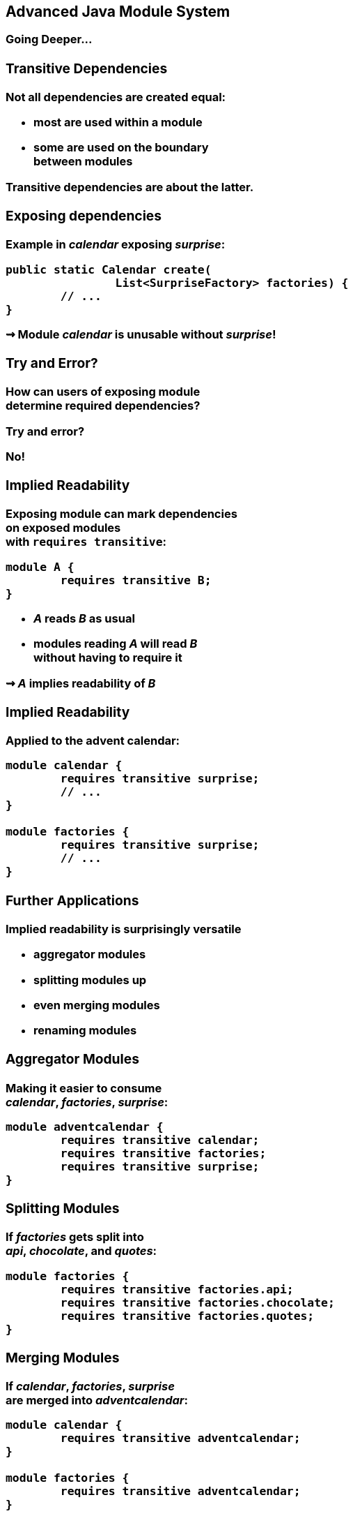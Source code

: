 == Advanced Java Module System

++++
<h3>Going Deeper...
++++

//***********************************************//
// T R A N S I T I V E   D E P E N D E N C I E S //
//***********************************************//

=== Transitive Dependencies

Not all dependencies are created equal:

* most are used *within* a module
* some are used *on the boundary* +
between modules

Transitive dependencies are about the latter.


=== Exposing dependencies

Example in _calendar_ exposing _surprise_:

[source,java]
----
public static Calendar create(
		List<SurpriseFactory> factories) {
	// ...
}
----

⇝ Module _calendar_ is unusable without _surprise_!

[[TODO, diagram with depending, exposing, exposed module]]


=== Try and Error?

How can users of exposing module +
determine required dependencies?

Try and error?

No!


=== Implied Readability

Exposing module can mark dependencies +
on exposed modules +
with `requires transitive`:

[source,java]
----
module A {
	requires transitive B;
}
----

* _A_ reads _B_ as usual
* modules reading _A_ will read _B_ +
without having to require it

⇝ _A_ *implies readability* of _B_


=== Implied Readability

Applied to the advent calendar:

[source,java]
----
module calendar {
	requires transitive surprise;
	// ...
}

module factories {
	requires transitive surprise;
	// ...
}
----


=== Further Applications

Implied readability is surprisingly versatile

* aggregator modules
* splitting modules up
* even merging modules
* renaming modules


=== Aggregator Modules

Making it easier to consume +
_calendar_, _factories_, _surprise_:

[source,java]
----
module adventcalendar {
	requires transitive calendar;
	requires transitive factories;
	requires transitive surprise;
}
----


=== Splitting Modules

If _factories_ gets split into +
_api_, _chocolate_, and _quotes_:

[source,java]
----
module factories {
	requires transitive factories.api;
	requires transitive factories.chocolate;
	requires transitive factories.quotes;
}
----


=== Merging Modules

If _calendar_, _factories_, _surprise_ +
are merged into _adventcalendar_:

[source,java]
----
module calendar {
	requires transitive adventcalendar;
}

module factories {
	requires transitive adventcalendar;
}

module surprise {
	requires transitive adventcalendar;
}
----

Careful: Users suddenly depend on a large module!

=== Renaming Modules

If _factories_ becomes _surprisefactories_:

[source,java]
----
module factories {
	requires transitive surprisefactories;
}
----


=== Summary

With `A requires transitive B`:

* _A_ reads _B_
* any module reading _A_ reads _B_

Applications:

* make sure API is usable +
without further dependencies
* aggregator modules
* splitting, merging, renaming modules


//*****************************************//
// O P T I O N L   D E P E N D E N C I E S //
//*****************************************//

=== Optional Dependencies

Not all dependencies are equally required:

* some are needed for a module to function
* some can be absent and code adapts
* are only needed to enhance +
another module's features

Optional dependencies are about the latter two.


=== Use Cases

Adapting code:

* a library may be absent from some deployments
* code is aware and does not call absent modules

Enhancing a module:

* a project may provide usability functions +
for other libraries
* such code can not be called if module absent


=== Conundrum

With what we know so far:

* for code to compile against another module +
that module has to be required
* a required module has to be present +
at launch time

⇝ If a module's types are used +
it has to be present at run time

(Reliable configuration!)


=== Optional Dependencies

Dependency can be marked `requires static`:

[source,java]
----
module A {
	requires static B;
}
----

* at compile time: _A_ requires _B_ as usual
* at run time:
** if _B_ is present, _A_ reads _B_
** otherwise, app can launch +
but access to _B_ can fail


=== Adapting Code

Assuming each factory has its own module, +
_advent_ may not need both all the time:

[source,java]
----
module advent {
	requires calendar;
	requires factories;
	requires static factories.chocolate;
	requires static factories.quote;
}
----


=== Adapting Code

Checking whether module is present:

[source,java]
----
Optional<SurpriseFactory> createChocolateFactory() {
	if (isModulePresent("factories.chocolate"))
		return Optional.of(new ChocolateFactory());
	else
		return Optional.empty();
}
----


=== Enhancing A Module

Hypothetical library _uber-lib_ provides +
usability functions for various libraries.

[source,java]
----
module uber.lib {
	requires static com.google.guava;
	requires static org.apache.commons.lang;
	requires static org.apache.commons.io;
	requires static io.vavr;
	requires static com.aol.cyclops;
}
----

Assumptions:

* nobody calls into Guava part without using Guava
* no runtime checks necessary


=== Summary

With `A requires static B`:

* at compile time: _A_ requires _B_ as usual
* at runtime: _B_ may be absent

Use to prevent absence of optional dependencies +
from preventing application launch:

* modules with code adapting to absense
* utility libraries that aren't called +
without that dependency


//*****************//
// S E R V I C E S //
//*****************//


=== Services

*Consumers* and *implementations* +
of an API should be decoupled.

Service locator pattern:

* service registry as central arbiter
* implementors inform registry
* consumers call registry to get implementations

In Java:

* `ServiceLoader` is the registry
* modules can interact with it


=== Services

Module Declarations:

[source,java]
----
// consumer
module A {
	uses service.Interface;
}

// provider
module B {
	provides service.Interface
		with some.Type;
}
----


=== Services

* _A_ never "sees" providers like _B_
* module system picks up all providers
* _A_ can get providers from `ServiceLoader`

[source,java]
----
ServiceLoader.load(service.Interface.class)
----


=== Factory Services

[source,java]
----
module advent {
	requires calendar;
	uses surprise.SurpriseFactory;
}

module factory.chocolate {
	requires surprise;
	provides surprise.SurpriseFactory
		with factory.quote.ChocolateFactory;
}

module factory.quote {
	requires surprise;
	provides surprise.SurpriseFactory
		with factory.quote.QuoteFactory;
}
----


=== Factory Services

[source,java]
----
public static void main(String[] args) {
	List<SurpriseFactory> factories =
			new ArrayList<>();
	ServiceLoader
			.load(SurpriseFactory.class)
			.forEach(factories::add);
	Calendar cal = Calendar.create(factories);
	System.out.println(cal.asText());
}
----


=== Summary

To decouple API consumers and providers:

* consumer `uses Service`
* provider `provides Service with Impl`

Module system is service locator; +
request implementations from `ServiceLoader`:

`ServiceLoader.load(Service.class)`


//***********************************//
// Q U A L I F I E D   E X P O R T S //
//***********************************//

=== Qualified Exports

So far, exported packages are visible +
to every reading module.

What if a set of modules wants to share code?


=== Known Problem

Similar to utility classes:

* if class should be visible outside of package, +
it has to be public ⇝ visible to everybody
* if package should be visible outside of module, +
it has to be exported ⇝ visible to everybody

Module system fixes the former. +
What about the latter?


=== Qualified Exports

[source,java]
----
module A {
	exports some.pack to B;
}
----

* _B_ can access `some.pack` +
as if regularly exported
* other modules can not access it +
as if not exported at all


=== Factory Utilities

To ease implementation of `SurpriseFactory`:

* create new module _factory_
* add class `AbstractSurpriseFactory`
* export that package only to +
factory implementation modules

[source,java]
----
module factory {
	requires transitive surprise;
	exports factory
		to factory.chocolate, factory.quote;
}
----


=== Summary

With `A exports pack to B`:

* only _B_ can access types in `pack`
* other modules behave as if `pack` +
not exported

Use to share sensible code between modules.


//*******************************************//
// O P E N   P A C K A G E S / M O D U L E S //
//*******************************************//

=== Reflective Access

Exporting a package makes it public API:

* modules can compile code against it
* clients expect it to be stable

What if a type is only meant +
to be accessed via reflection?

(Think Spring, Hibernate, etc.)


=== Open Packages

[source,java]
----
module A {
	opens some.pack;
}
----

* at compile time: +
types in `some.pack` are not accessible
* at run time: +
_all_ types and members in `some.pack` +
are accessible

A qualified variant (`opens to`) exists.


=== Open Modules

[source,java]
----
open module A {
	// no more `opens` clauses
}
----

The same as open packages +
but for all of them!


=== Summary

With open modules or open packages:

* code can be made accessible +
at compile time only
* particularly valuable to open +
for reflection

Use to make types available for reflection +
without making them public API.


//*************************//
// C O M M A N D   L I N E //
//*************************//

=== Command Line Arguments

The module system is pretty strict but...

* ... not all modules are well-designed
* ... not all use cases were intended

What to do then?

Command Line Arguments to the rescue! +
(I often call them "escape hatches".)


=== Command Line Arguments

All command line flags can be applied +
to `javac` and `java`!

When used during compilation, +
they do _not_ change the resulting +
module descriptor!

=== Add Modules

If a module is not required, +
it might not make it into the module graph.

**Help it get there with `--add-modules`:**

[source,bash]
----
	java --module-path mods
#	--add-modules <module>(,<module>)*
		--add-modules factories
		--module advent
----


=== Add JavaEE Modules

JavaEE modules are not resolved by default! +

* _java.activation_
* _java.annotations.common_
* _java.corba_
* _java.transaction_
* _java.xml.bind_
* _java.xml.ws_

They need to be added with `--add-modules`!


=== Add Readability Edges

Maybe a module in the graph is not readable +
by another but you need it to be.

**Add readability edges with `--add-reads`:**

[source,bash]
----
	java --module-path mods
#	--add-reads <module>=<target>(,<more>)*
		--add-reads advent=factories
		--module advent
----


=== Add Exports

A common case:

A module needs types that +
the owning module doesn't export.

**Export them with `--add-exports`:**

[source,bash]
----
	java --module-path mods
#	--add-exports <module>/<package>=<target>
		--add-exports factories/factories.quotes=advent
		--module advent
----

Use target `ALL-UNNAMED` to export to all modules.


=== Open Packages

Another common case:

A module reflects on types from a package that +
the owning module doesn't open.

**Open packages with `add-opens`:**

[source,bash]
----
	java --module-path mods
#	--add-opens <module>/<package>=<target>
		--add-opens factories/factories.quotes=advent
		--module advent
----

Use target `ALL-UNNAMED` to open to all modules.

(It is not possible to open an entire module.)


=== Summary

Edit module graph with:

* `--add-modules` to add modules
* `--add-reads` to add readability edges
* `--add-exports` to export packages to modules
* `--add-opens` to open packages to modules

The latter two accept `ALL-UNNAMED` as target.
